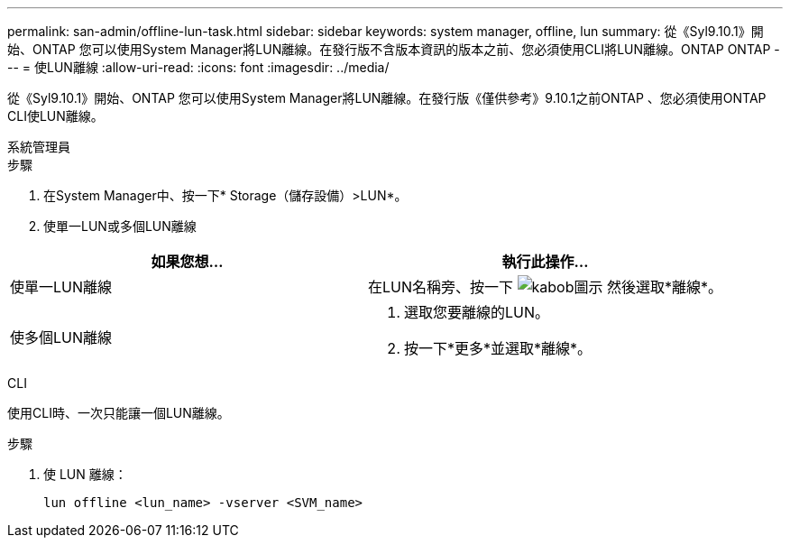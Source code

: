---
permalink: san-admin/offline-lun-task.html 
sidebar: sidebar 
keywords: system manager, offline, lun 
summary: 從《Syl9.10.1》開始、ONTAP 您可以使用System Manager將LUN離線。在發行版不含版本資訊的版本之前、您必須使用CLI將LUN離線。ONTAP ONTAP 
---
= 使LUN離線
:allow-uri-read: 
:icons: font
:imagesdir: ../media/


[role="lead"]
從《Syl9.10.1》開始、ONTAP 您可以使用System Manager將LUN離線。在發行版《僅供參考》9.10.1之前ONTAP 、您必須使用ONTAP CLI使LUN離線。

[role="tabbed-block"]
====
.系統管理員
--
.步驟
. 在System Manager中、按一下* Storage（儲存設備）>LUN*。
. 使單一LUN或多個LUN離線


[cols="2"]
|===
| 如果您想… | 執行此操作… 


 a| 
使單一LUN離線
 a| 
在LUN名稱旁、按一下 image:icon_kabob.gif["kabob圖示"]  然後選取*離線*。



 a| 
使多個LUN離線
 a| 
. 選取您要離線的LUN。
. 按一下*更多*並選取*離線*。


|===
--
.CLI
--
使用CLI時、一次只能讓一個LUN離線。

.步驟
. 使 LUN 離線：
+
[source, cli]
----
lun offline <lun_name> -vserver <SVM_name>
----


--
====
